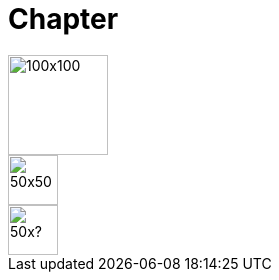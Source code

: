 = Chapter

image::square.png[100x100,100,100]
image::square.png[50x50,50,50]
image::square.png[50x?,50]
